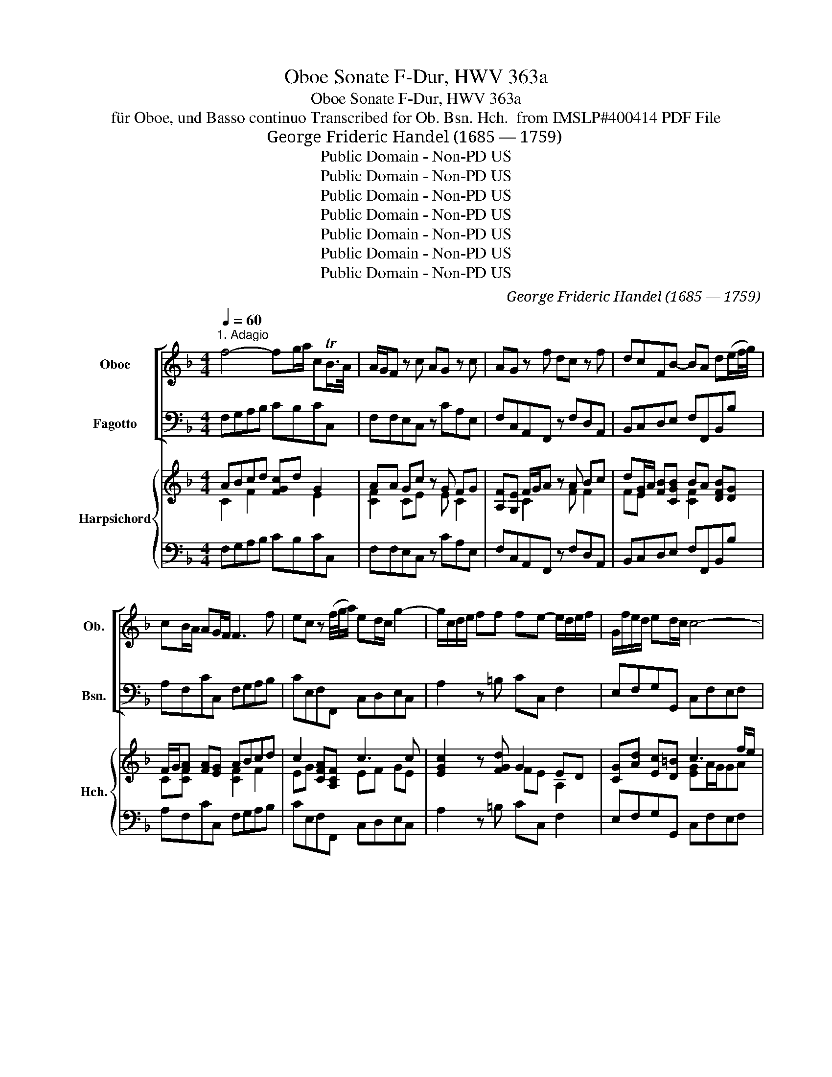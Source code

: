 X:1
T:Oboe Sonate F-Dur, HWV 363a
T:Oboe Sonate F-Dur, HWV 363a
T:für Oboe, und Basso continuo Transcribed for Ob. Bsn. Hch.  from IMSLP#400414 PDF File
T: George Frideric Handel (1685 — 1759)
T:Public Domain - Non-PD US
T:Public Domain - Non-PD US
T:Public Domain - Non-PD US
T:Public Domain - Non-PD US
T:Public Domain - Non-PD US
T:Public Domain - Non-PD US
T:Public Domain - Non-PD US
C:George Frideric Handel (1685 — 1759)
Z:Public Domain - Non-PD US
%%score [ 1 2 ] { ( 3 4 6 ) | 5 }
L:1/8
Q:1/4=60
M:4/4
K:F
V:1 treble nm="Oboe" snm="Ob."
V:2 bass nm="Fagotto" snm="Bsn."
V:3 treble nm="Harpsichord" snm="Hch."
V:4 treble 
V:6 treble 
V:5 bass 
V:1
"^1. Adagio" f4- fg/a/ cTB/>A/ | A/G/F z c AG z c | AG z f dc z f | dcFB- BA d(e/f/4g/4) | %4
 cB/A/ AG/F/ F3 f | ec z (f/4g/4a/) ed/c/ g2- | g/c/d/e/ ff fe- e/d/e/f/ | G/f/e/d/ ed/c/ c4- | %8
 c4 z aef | ^cd AB/A/ A3 f | b3 c a3 B | g3 A fegf | badg- g/a/f/e/ fe/d/ | df/>d/ B2 z e/>c/ A2- | %14
 A3 d G3 A | A8 |][M:4/4]"^2. Allegro"[Q:1/4=105] z c/c/ cc AFFd | cFFf ecca | %18
 gc z/ f/e/f/ d/f/e/f/ c/f/e/f/ | B/f/e/f/ A/f/e/f/ Gf gf/e/ | f2 z2 z c/B/ A/B/c/d/ | %21
 e/f/e/d/ c/d/e/f/ g/a/g/f/ e/f/g/a/ | f/e/f/g/ e/c/d/e/ f z e z | a z gc fe fe/d/ | %24
 e/c/d/e/ f/g/a/f/ de/f/ g/e/f/g/ | cd/e/ f/d/e/f/ B/c/A/B/ G/A/B/c/ | AFdd dc z c | fB z B gefB | %28
 A2 G>F F2 z d | cFFB AF z d | cFFB AF z d | cFFf ec z a | gccf ec z/ g/f/g/ | %33
 a/g/f/e/ f/e/d/c/ =BGBd | g/f/e/d/ e/d/c/=B/ AFAc | f/e/d/c/ d/c/=B/A/ G2 z2 | z G/G/ GG ECCA | %37
 GCCc =BGGe | dG z/ c/=B/c/ A/c/B/c/ G/c/B/c/ | F/c/=B/c/ E/c/B/c/ Dc dc/B/ | c2 z3 c/c/ cc | %41
 AF z2 z f/f/ ff | dB z g ec z a | fb/a/ g/f/e/d/ ^cA a2- | a8- | a8- | ad g2- gafe | %47
 f2 Te>d d/f/e/f/ d/f/e/f/ | G2 z =B c/e/d/e/ c/e/d/e/ | F2 z A df/e/ d/c/=B/A/ | ^Ge/e/ ee cAAf | %51
 eAAa f/g/f/e/ d/c/=B/A/ | ed/c/ =B>A Ac/B/ c2- | ca/g/ ^f/e/d/c/ _BG/A/ B2 | %54
 Bg/=f/ e/d/c/B/ A/G/F/G/ A/B/c/d/ | B/A/G/A/ B/c/d/e/ c/B/A/B/ c/d/e/f/ | %56
 d/c/B/c/ d/e/f/g/ ec'/c'/ c'c' | f2 z2 z g/a/ b/g/a/b/ | e2 z2 z f/g/ a/g/f/e/ | %59
 dd/e/ f/e/d/c/ B/c/d/c/ B/A/G/F/ | Ec/c/ cc AFFf | c2 z f ecca | gc z/ f/e/f/ d/f/e/f/ c/f/e/f/ | %63
 B/f/e/f/ A/f/e/f/ G/f/e/f/ e/d/e- | e/f/g/a/ d/c/d- d/e/f/g/ c/d/e/f/ | B/c/d/e/ f/g/a/b/ ec f2- | %66
 fg/a/ e>f ff/e/ d/c/B/A/ | d/c/B/A/ B/A/G/F/ ecfB | A>G G>F F2 z2 |][M:3/4]"^3. Adagio" z6 | z6 | %71
 z4 z2 | z6 | A6- | A4 d2 | ^c4 a2 | g2 f3 e | f2 d2 z2 | z2 A2 B2 | c6- | c4 f2 | e4 f2 | %82
 G2 A2 B2 | A6 | A2 c2 =B2 | c4 z2 | ^c4 z2 | d4 z2 | e4 z2 | f4 e2 | A4 =B2 | T^G3 ^F E2 | %92
 z2 a2 g2 | f4 e2 | z2 d>^c d2- | d3 e =c2- | c=B TB3 A | A6- | A6 | z6 | z2 e2 (ef/g/) | %101
 f2 A2 B2 | c4 d2 | B3 A G2 | z2 e2 A2 | f3 e d2- | de T^c3 d | G6- | G2 A2 E2 | F4 A2 | d2 TG3 A | %111
 A6 |][M:4/4]"^4. Bourrée anglaise"[Q:1/4=140] c2 | c2 A2 BAGF | d2 f4 ed | c2 BA GABG | A2 F4 G2 | %117
 A=BcA BcdB | cdec defd | ef g2 G2 =B2 | c6 :: g2 | g2 e2 (fedc) | f2 a4 d2 | ^c2 d2 e2 fg | %125
 f2 d4 c2 | c2 BA B2 B2- | B2 AG A2 c2 | defd efge | fgaf gabg | a2 gf efge | fgaf g2 B2 | %132
 A2 GF EFGE | FGAF GABG | AB c2 TA2 GF | F6 :| z/4 |[M:3/4]"^5. Menuet" f2 Tc3 B/c/ | g2 Tc3 B/c/ | %139
 a2 ga b2 | a2 ga f2 | ef (Tf3 e/f/) | g2 fedc | d2 G2 =B2 | c6 :: c2{/c} f4 | d2 cBAG | %147
 d2{/d} g4 | e2 dcBA | e2{/e} a4 | f2 ed^cd | e2 A2 ^c2 | d6 | c2 A>Bc>d | c2 a2 ^f2 | c2 d>cB>A | %156
 B2 b2 a2 | g2 fedc | f2 edcB | A2 BAGA | F6 :| %161
V:2
 F,G,A,B, CB,CC, | F,F,E,C, z CA,E, | F,C,A,,F,, z F,D,A,, | B,,C,D,E, F,F,,B,,B, | %4
 A,F,CC, F,G,A,B, | CE,F,F,, C,D,E,C, | A,2 z =B, CC, F,2 | E,F,G,G,, C,F,E,F, | %8
 C,CG,A, E,F,^C,D, | A,,B,,F,,G,, A,,F,E,D, | G,,G,CE, F,A,B,D, | E,G,^C,^C DCB,A, | %12
 G,F, B,2 A,D,A,A,, | D,2 z G, C,2 z F, | B,,8 | A,,8 |][M:4/4] z8 | z8 | z8 | z8 | %20
 z F,/F,/ F,F, E,C,C,A, | G,C,C,C =B,G,G,E | DG, z/ C/=B,/C/ A,/C/B,/C/ G,/C/B,/C/ | %23
 F,/C/=B,/C/ E,/C/B,/C/ D,C DC/B,/ | CC, z C CC z C | B,A, z A, G,F,E,C, | %26
 F,G,/A,/ B,/G,/A,/B,/ E,F,/G,/ A,/F,/G,/A,/ | D,E,/F,/ G,/E,/F,/G,/ C,CDB, | %28
 CB,CC, F,,/F,/E,/F,/ B,,/F,/E,/F,/ | A,,/F,/E,/F,/ G,,/F,/E,/F,/ F,,/F,/E,/F,/ B,,/F,/E,/F,/ | %30
 A,,/F,/E,/F,/ G,,/F,/E,/F,/ F,,/F,/E,/F,/ B,,/F,/E,/F,/ | %31
 A,,/F,/E,/F,/ D,/=B,/A,/B,/ C,/C/B,/C/ F,/C/B,/C/ | E,/C/=B,/C/ D,/C/B,/C/ C,/C/B,/C/ E,C | %33
 F,G,A,F, G,D/C/ =B,/A,/G,/F,/ | E,G,CE, F,C/=B,/ A,/G,/F,/E,/ | D,E,F,D, =B,,G,/G,/ G,G, | %36
 E,C, z2 z C,/=B,,/ A,,/B,,/C,/D,/ | E,/F,/E,/D,/ C,/D,/E,/F,/ G,/A,/G,/F,/ E,/F,/G,/A,/ | %38
 =B,/G,/A,/B,/ CE, F, z E, z | A, z G, z F,E,F,G, | C, C/C/ CC A,F, z2 | z F,/F,/ F,F, D,B,, z2 | %42
 z B,/A,/ G,/A,/B,/G,/ CC/B,/ A,/B,/C/A,/ | B,G, z2 z A,/G,/ F,/E,/D,/E,/ | %44
 ^C,/A,,/=B,,/C,/ D,/E,/F,/G,/ A,/D/^C/D/ G,/D/C/D/ | %45
 F,/D/^C/D/ E,/D/C/D/ D,/A,/G,/A,/ C,/A,/G,/A,/ | B,,2 z B, ^C,A,,D,G, | A,G,A,A,, D,2 z D | %48
 B,/D/C/D/ G,/D/C/D/ E,2 z C | A,/C/=B,/C/ F,/A,/G,/A,/ B,,2 z D, | E,2 z2 z A,/A,/ A,A, | %51
 ^G,C/C/ CC D,2 z D | ^G,A,E,E,, A,,2 z A,/=G,/ | ^F,D,E,=F, G,2 z G,/F,/ | E,C,D,E, F,F,, z F, | %55
 G,G,, z G, A,A,, z A, | B,B,, z G, C2 z2 | z D/D/ DD G,2 z2 | z A,/B,/ C/A,/B,/C/ F,2 z2 | %59
 z B,/C/ D/C/B,/A,/ G,/A,/B,/A,/ G,/F,/E,/D,/ | C,/F,/E,/D,/ C,/B,,/A,,/G,,/ F,,F,/F,/ F,F, | %61
 E,C,C,A, G,C, z/ C/B,/C/ | C,/B,/A,/B,/ C,/A,/G,/A,/ B,,B,A,F, | DD,C,C B,G,CB, | %64
 A,F,B,A, G,E,A,F, | D,B,, z A, CA,DB, | CB,CC, F,2 z F, | B,,C,D,B,, C,A,,D,B,, | %68
 C,C,C,C,, F,,2 z2 |][M:3/4] D,2 F,2 E,2 | D,2 C,2 B,,2 | A,,2 G,,2 F,,2 | G,,2 A,,2 A,,2 | %73
 D,2 F,2 E,2 | D,2 C,2 B,,2 | A,,2 G,,2 F,,2 | G,,2 A,,2 A,,2 | D,2 F,2 E,2 | D,2 C,2 B,,2 | %79
 F,2 A,2 G,2 | F,2 E,2 D,2 | C,2 B,,2 A,,2 | B,,2 C,2 C,2 | F,,2 A,2 G,2 | F,2 E,2 D,2 | %85
 C,2 C2 =B,2 | A,2 A,2 G,2 | F,2 E,2 D,2 | ^C,2 =B,,2 A,,2 | D,2 =B,2 C2 | F,2 E,2 D,2 | %91
 E,2 E,2 D,2 | C,2 C2 =B,2 | A,2 A,,2 G,,2 | F,,2 F,2 D,2 | ^G,2 E,2 A,2 | D,2 E,2 E,2 | %97
 A,,2 F,2 E,2 | D,2 C,2 B,,2 | A,2 G,2 F,2 | G,2 A,2 A,,2 | D,2 C,2 B,,2 | A,,2 ^F,2 D,2 | %103
 G,2 E,2 D,2 | ^C,4 ^C2 | D2 A,2 B,2 | G,2 A,2 A,,2 | z2 B,2 G,2 | ^C,4 C,2 | D,2 D2 C2 | %110
 B,2 B,,4 | A,,6 |][M:4/4] F,2 | E,2 F,2 C,2 D,2 | B,,2 B,2 A,2 B,2 | E,2 F,2 B,,2 C,2 | F,,6 C,2 | %117
 F,2 E,2 D,2 G,2 | E,2 C2 =B,2 G,2 | C2 E,2 G,2 G,,2 | C,2 C=B, C2 :: C,2 | C2 G,2 C2 B,2 | %123
 A,2 F,G, A,2 B,2 | A,2 D,2 G,2 A,2 | D,6 A,2 | D,2 ^F,2 G,2 G,,2 | C,2 E,2 F,2 A,,2 | %128
 B,,2 G,,2 C,2 B,,2 | A,,2 F,2 E,2 C,2 | F,2 A,2 C2 C,2 | D,2 F,2 E,2 G,2 | F,2 A,2 C2 B,2 | %133
 A,2 F,2 E,2 C,2 | F,2 A,,2 C,2 C,,2 | F,,6 :| z/4 |[M:3/4] F,2 A,2 F,2 | C2 E,2 C,2 | %139
 F,2 E,2 C,2 | F,2 E,2 D,2 | C,2 A,,2 F,,2 | C,2 D,2 E,2 | F,2 G,2 G,,2 | C,2 CB,A,G, :: %145
 F,2 A,2 F,2 | B,6 | G,2 B,2 G,2 | z6 | A,2 ^C2 A,2 | D2 A,2 B,2 | G,2 A,2 A,,2 | D,2 F,2 D,2 | %153
 A,4 F,2 | ^F,4 D,2 | A,2 ^F,2 D,2 | G,4 A,2 | B,6 | A,2 A,,2 B,,2 | C,2 B,,2 C,2 | F,,6 :| %161
V:3
 ABcd [FGc]d G2 | AA Gc z G FG | [A,F][G,E] F/G/A z A Bc | d[EG]/A/ [FB][CGB] BA [DFB][DG] | %4
 F/G/[FA] [FA][EG] ABcd | c2 [CFA][A,CF] c3 c | [EGc]2 z [FGd] G2 ED | [CG][Ad] [Ec][D=B] c3 f/e/ | %8
 egef c A2 F | [^CE][F,D] AG/F/ [CE][Ad][G^c][Fd] | B3 c A3 B | G2 A2- A2 GF | %12
 BAAG [^CEG][A,DF][DF][CE] | [A,DF]2 z [DFB] [DFA]2 z [CEA] | [DFA]4 [DG]4 | [^CEA]8 |][M:4/4] z8 | %17
 z8 | z8 | z8 | z [FAc]/[FAc]/ [FAc]2 c3 f | e3 [Gc] d=BBc | [F=B]2 [Ec] z [Fc] z [Ec] z | %23
 [Ac] z [Gc] z c2 =B2 | [Ec] z2 [EA] [DFA]G z [DG] | GF z [Fc] [EB][CA][B,G][EB] | %26
 AB/c/ [Ad]2 [Gd]2 [Gc]2 | [Fc]2 [FB]2 [EB]2 [FA][GB] | [FA]2 [EG]2 [A,CF]2 [Fd]2 | %29
 c2 B2 [CFA]2 [Fd]2 | c2 B2 [CFA]2 [Fd]2 | [Fc]2 [F=B]2 [Ec]2 [Ac]2 | [Gc-]2 c^B [Ec]2 c2 | %33
 [CA][E_B] cA [D=B][FB][Gd][GB] | [Gc]2 ec [CA][FA][Fc][FA] | FGAF [DG][D=B]/[DB]/ [DB][DB] | %36
 [Gc][EG] z2 z E/D/ C/D/E/F/ | G/A/G/F/ E/F/G/A/ =B/c/B/A/ G/A/B/c/ | %38
 d/=B/c/d/ [Ge][Gc] [FA] z [CG] z | [Fc] z [Ec] z [Ad][Gc][Ad][D=B] | %40
 [Ec][Ge]/[Ge]/ [Ge][Ge] [Fc][CA] z2 | z [CFA]/[CFA]/ [CFA][CFA] [FB][DF] z2 | %42
 z d/c/ B/c/d/B/ ee/d/ c/d/e/c/ | [Fd][DB] z2 z ^c/=B/ A/G/F/G/ | E/^C/D/E/ F/G/A/=B/ ^cA_Bb | %45
 aAGg fFE[Ae] | [FAd]2 z [FAd] [EA][E^c][Fd][Be] | [FAd]2 [EA^c]2 [FAd]2 z [Fd] | %48
 Gd=BG [Gc]2 z [Ec] | FcAF [FAd]2 z [F=B] | [=B,E^G]2 z2 z [EAc]/[EAc]/ [EAc][EAc] | %51
 [E=B][EA]/[EA]/ [EA][EA] [CFA]2 z [FB] | [DE=B][CEA] A^G [CEA]2 z [CEA] | A^FGA [D_B]2 z [_B,DG] | %54
 GE^FG [CFA]2 z [DA] | [DB]2 z [EGB] c2 z [FAc] | d2 z [Bd] [Gce]2 z2 | %57
 z [FA]/[FA]/ [FA][FA] [DFB]2 z2 | z2 [EG][EG] [CFA]2 z2 | z2 [Fd]2 [DB]2 [B,G]2 | %60
 [CE]2 [Ec]2 [FA][FA]/[FA]/ [FA][FA] | c3 c [EB]2 [FA]2 | [EG]2 [FAc]2 [Fd]2 [Fc]2 | %63
 [FB]2 [FA]2 G2 [EG]2 | c2 [FBd]2 BG c2 | [FB][Fd] z [Fd] c2 B2 | [FA]2 [EG]2 [CFA]2 z [CA] | %67
 [Fd][Ec] B2 Gc B2 | [CFA]2 [CEG]2 [A,CF]2 z2 |][M:3/4] [DFA]2 [Ad]2 [G^c]2 | [Fd]2 [EA]2 [DG]2 | %71
 [^CA]4 [Ad]2 | d3 e [A^c]2 | [FAd]2 [Ad]2 [G^c]2 | [Fd]2 [EA]2 [DG]2 | [^CA]4 [Ad]2 | %76
 [EBd]2 [FA]2 [EA^c]2 | [FAd]2 [Ad]2 [G^c]2 | [Fd]2 [EA]2 [DG]2 | [CFA]2 [Fc]2 [EB]2 | %80
 [CFA]2 [Gc]2 [FB]2 | [EGc]4 [Fc]2 | [DFG]2 [A,F]2 [G,E]2 | [A,CF]2 [CF]2 [B,E]2 | %84
 [A,F]2 [CG]2 [=B,F]2 | [CE]2 [EG]4 | [^CEA]4 [CEA]2 | [DA]2 [^CG]2 [A,DF]2 | A6- | %89
 [DFA]2 [FGd]2 [EGc]2 | [CA]4 [=B,F]2 | [^G,E]6 | [EA]2 [FA]2 [DG]2 | [CF]4 [^B,E]2 | %94
 [DG]4 [F=B]2 | =B4 [Ac]2 | c=B/A/ [=B,^G]4 | [CEA]2 [Ad]2 [G^c]2 | [Fd]2 [EA]2 [DG]2 | %99
 [^CA]4 [Ad]2 | [Bde]2 [A^c]4 | [FAd]2 [EA]2 [DG]2 | AB [Ac]4 | [DGB]2 [CG]2 D2 | [A,EG]4 [EA-]2 | %105
 A2 ^c2 d2 | [Bd]2 [A^c]4 | z2 [DG]A [DB]2 | [A,EG]4 [A,EG]2 | [A,DF]2 [FA]2 [EA]2 | [DFA]2 [DG]4 | %111
 [^CEA]6 |][M:4/4] [CA]2 | [CG]2 [A,F]2 [EG]2 [A,F]2 | [DF]2 d2 c2 [DB]2 | %115
 [Gc]2 [CF-A]2 [DFG]2 [EG]2 | F2 AG F2 [G,CE]2 | [A,F]2 [Gc]2 ^B2 D2 | [Gc]2 G4 =B2 | c4 =B4 | %120
 [EGc]6 :: [Ge]2 | [EGc]4 [EG]4 | [Fc]2 AB [Fc]2 [Fd]2 | [G^c]2 [Fd]2 [Bd]2 [Ac]2 | %125
 [FAd]2 AG F2 [EA=c]2 | [^FAc]2 [DA]2 [B,G]2 [DGB]2 | [EGB]2 [CG]2 [A,=F]2 [Fc]2 | %128
 d2 B2 [EG]2 [CEG]2 | F2 A2 [CG]2 [EGc-]2 | c4 [EG]2 [EGc]2 | f4 c2 B2 | [CA]2 [CF]2 E2 [CE]2 | %133
 [CF]2 [CA]2 [CG]2 [EB]2 | [CA]2 [CF]2- [A,CF]2 [G,CE]2 | [A,CF]6 :| z/4 |[M:3/4] AB c2 A2 | G6 | %139
 A2 G4 | [CA]B [Gc]2 [F=B]2 | c6 | c4 c2- | c4 =B2 | [EGc]6 :: A2 cB A2 | [DFB]6 | B2 dc B2 | %148
 [EGc]6 | ^c2 ed c2 | [Fd]2 [A^c]2 [Fd-]2 | d4 ^c2 | d6 | [EAc]4 [EAc]2 | [DAc]4 [^Fd]2 | %155
 [^Fc]2 [CDA]2 [A,CF]2 | [B,DG]4 [C=F]2 | G4 d2 | [Fc]2 [Fc]2 [DB]2 | [CA]2 G4 | [A,CF]6 :| %161
V:4
 C2 F2 x2 E2 | [CF]2 CE x E C2 | x2 C2 x F F2 | FE x2 [CF]2 x2 | C[CF] x2 [CF]2 F2 | EG x2 EF GE | %6
 x4 FE A,2 | x4 [EG]A/G/GA | Ge_Bc GCEA, | x2 D[B,D] x4 | F2 EG FCDF | ^CEEE FEDC | ED D2 x4 | x8 | %14
 x5 FED | x8 |][M:4/4] x8 | x8 | x8 | x8 | x4 GEEc | BEEE G3 G | x8 | x4 F4 | x8 | [CE]2 x6 | %26
 [CF]2 x6 | z8 | x8 | F2- FE x4 | F2- FE x4 | x8 | x2 F2 x2 GE | x2 F2 x4 | x2 G2 x4 | D3 D x4 | %36
 x8 | C2 C2 G2 C2 | G2 x6 | x8 | x8 | x8 | x8 | x8 | x8 | x8 | x8 | x8 | x8 | x8 | x8 | x8 | %52
 x2 [=B,E]2 x4 | D3 D x4 | C3 C x4 | x4 [EG]F x2 | [FA]G x6 | x8 | x8 | x8 | x8 | GEEF x4 | x8 | %63
 x4 DB, x2 | FA x2 E2 FA | x4 E(FF)D | x8 | x2 FD EEFD | x8 |][M:3/4] x6 | x6 | x6 | %72
 [EB]2 [FA]2 E2 | x6 | x6 | x6 | x6 | x6 | x6 | x6 | x6 | x6 | x6 | x6 | x6 | x6 | x6 | x6 | %88
 E2 D2 ^C2 | x6 | x6 | x6 | x6 | x6 | x6 | E2 ^G2 E2 | [FA]2 E2 D2 | x6 | x6 | x6 | x2 E2 G2 | x6 | %102
 [CE]2 D2 ^F2 | x2 B,4 | x6 | F6 | E2 E2 G2 | x6 | x6 | x6 | x6 | x6 |][M:4/4] x2 | x8 | x2 F2 x4 | %115
 x8 | [A,C]3 x5 | x4 F2 x2 | x2 E2 D2 F2 | E2 G2 D2 F2 | x6 :: x2 | x8 | x2 C2 x4 | x4 E4 | x8 | %126
 x8 | x8 | F4 x4 | C4 x4 | A2 F2 x4 | B2 A2 G2 E2 | x8 | x8 | x8 | x6 :| x/4 |[M:3/4] [CF]6 | %138
 ED C2 E2 | C4 E2 | x6 | E2 F2 A2 | E2 F2 G2 | A2 G2 F2 | x6 :: [CF]6 | x6 | [DG]6 | x6 | [EA]6 | %150
 x6 | B2 A2 G2 | F2 DE F2 | x6 | x6 | x6 | x6 | [DF]6 | x6 | x2 [DF]2 [CE]2 | x6 :| %161
V:5
 F,G,A,B, CB,CC, | F,F,E,C, z CA,E, | F,C,A,,F,, z F,D,A,, | B,,C,D,E, F,F,,B,,B, | %4
 A,F,CC, F,G,A,B, | CE,F,F,, C,D,E,C, | A,2 z =B, CC, F,2 | E,F,G,G,, C,F,E,F, | %8
 C,CG,A, E,F,^C,D, | A,,B,,F,,G,, A,,F,E,D, | G,,G,CE, F,A,B,D, | E,G,^C,^C DCB,A, | %12
 G,F, B,2 A,D,A,A,, | D,2 z G, C,2 z F, | B,,8 | A,,8 |][M:4/4] z8 | z8 | z8 | z8 | %20
 z F,/F,/ F,F, E,C,C,A, | G,C,C,C =B,G,G,E | DG, z/ C/=B,/C/ A,/C/B,/C/ G,/C/B,/C/ | %23
 F,/C/=B,/C/ E,/C/B,/C/ D,C DC/B,/ | CC, z C CC z C | B,A, z A, G,F,E,C, | %26
 F,G,/A,/ B,/G,/A,/B,/ E,F,/G,/ A,/F,/G,/A,/ | D,E,/F,/ G,/E,/F,/G,/ C,CDB, | %28
 CB,CC, F,,/F,/E,/F,/ B,,/F,/E,/F,/ | A,,/F,/E,/F,/ G,,/F,/E,/F,/ F,,/F,/E,/F,/ B,,/F,/E,/F,/ | %30
 A,,/F,/E,/F,/ G,,/F,/E,/F,/ F,,/F,/E,/F,/ B,,/F,/E,/F,/ | %31
 A,,/F,/E,/F,/ D,/=B,/A,/B,/ C,/C/B,/C/ F,/C/B,/C/ | E,/C/=B,/C/ D,/C/B,/C/ C,/C/B,/C/ E,C | %33
 F,G,A,F, G,D/C/ =B,/A,/G,/F,/ | E,G,CE, F,C/=B,/ A,/G,/F,/E,/ | D,E,F,D, =B,,G,/G,/ G,G, | %36
 E,C, z2 z C,/=B,,/ A,,/B,,/C,/D,/ | E,/F,/E,/D,/ C,/D,/E,/F,/ G,/A,/G,/F,/ E,/F,/G,/A,/ | %38
 =B,/G,/A,/B,/ CE, F, z E, z | A, z G, z F,E,F,G, | C, C/C/ CC A,F, z2 | z F,/F,/ F,F, D,B,, z2 | %42
 z B,/A,/ G,/A,/B,/G,/ CC/B,/ A,/B,/C/A,/ | B,G, z2 z A,/G,/ F,/E,/D,/E,/ | %44
 ^C,/A,,/=B,,/C,/ D,/E,/F,/G,/ A,/D/^C/D/ G,/D/C/D/ | %45
 F,/D/^C/D/ E,/D/C/D/ D,/A,/G,/A,/ C,/A,/G,/A,/ | B,,2 z B, ^C,A,,D,G, | A,G,A,A,, D,2 z D | %48
 B,/D/C/D/ G,/D/C/D/ E,2 z C | A,/C/=B,/C/ F,/A,/G,/A,/ B,,2 z D, | E,2 z2 z A,/A,/ A,A, | %51
 ^G,C/C/ CC D,2 z D | ^G,A,E,E,, A,,2 z A,/=G,/ | ^F,D,E,=F, G,2 z G,/F,/ | E,C,D,E, F,F,, z F, | %55
 G,G,, z G, A,A,, z A, | B,B,, z G, C2 z2 | z D/D/ DD G,2 z2 | z A,/B,/ C/A,/B,/C/ F,2 z2 | %59
 z B,/C/ D/C/B,/A,/ G,/A,/B,/A,/ G,/F,/E,/D,/ | C,/F,/E,/D,/ C,/B,,/A,,/G,,/ F,,F,/F,/ F,F, | %61
 E,C,C,A, G,C, z/ C/B,/C/ | C,/B,/A,/B,/ C,/A,/G,/A,/ B,,B,A,F, | DD,C,C B,G,CB, | %64
 A,F,B,A, G,E,A,F, | D,B,, z A, CA,DB, | CB,CC, F,2 z F, | B,,C,D,B,, C,A,,D,B,, | %68
 C,C,C,C,, F,,2 z2 |][M:3/4] D,2 F,2 E,2 | D,2 C,2 B,,2 | A,,2 G,,2 F,,2 | G,,2 A,,2 A,,2 | %73
 D,2 F,2 E,2 | D,2 C,2 B,,2 | A,,2 G,,2 F,,2 | G,,2 A,,2 A,,2 | D,2 F,2 E,2 | D,2 C,2 B,,2 | %79
 F,2 A,2 G,2 | F,2 E,2 D,2 | C,2 B,,2 A,,2 | B,,2 C,2 C,2 | F,,2 A,2 G,2 | F,2 E,2 D,2 | %85
 C,2 C2 =B,2 | A,2 A,2 G,2 | F,2 E,2 D,2 | ^C,2 =B,,2 A,,2 | D,2 =B,2 C2 | F,2 E,2 D,2 | %91
 E,2 E,2 D,2 | C,2 C2 =B,2 | A,2 A,,2 G,,2 | F,,2 F,2 D,2 | ^G,2 E,2 A,2 | D,2 E,2 E,2 | %97
 A,,2 F,2 E,2 | D,2 C,2 B,,2 | A,2 G,2 F,2 | G,2 A,2 A,,2 | D,2 C,2 B,,2 | A,,2 ^F,2 D,2 | %103
 G,2 E,2 D,2 | ^C,4 ^C2 | D2 A,2 B,2 | G,2 A,2 A,,2 | z2 B,2 G,2 | ^C,4 C,2 | D,2 D2 C2 | %110
 B,2 B,,4 | A,,6 |][M:4/4] F,2 | E,2 F,2 C,2 D,2 | B,,2 B,2 A,2 B,2 | E,2 F,2 B,,2 C,2 | F,,6 C,2 | %117
 F,2 E,2 D,2 G,2 | E,2 C2 =B,2 G,2 | C2 E,2 G,2 G,,2 | C,2 C=B, C2 :: C,2 | C2 G,2 C2 B,2 | %123
 A,2 F,G, A,2 B,2 | A,2 D,2 G,2 A,2 | D,6 A,2 | D,2 ^F,2 G,2 G,,2 | C,2 E,2 F,2 A,,2 | %128
 B,,2 G,,2 C,2 B,,2 | A,,2 F,2 E,2 C,2 | F,2 A,2 C2 C,2 | D,2 F,2 E,2 G,2 | F,2 A,2 C2 B,2 | %133
 A,2 F,2 E,2 C,2 | F,2 A,,2 C,2 C,,2 | F,,6 :| z/4 |[M:3/4] F,2 A,2 F,2 | C2 E,2 C,2 | %139
 F,2 E,2 C,2 | F,2 E,2 D,2 | C,2 A,,2 F,,2 | C,2 D,2 E,2 | F,2 G,2 G,,2 | C,2 CB,A,G, :: %145
 F,2 A,2 F,2 | B,6 | G,2 B,2 G,2 | z6 | A,2 ^C2 A,2 | D2 A,2 B,2 | G,2 A,2 A,,2 | D,2 F,2 D,2 | %153
 A,4 F,2 | ^F,4 D,2 | A,2 ^F,2 D,2 | G,4 A,2 | B,6 | A,2 A,,2 B,,2 | C,2 B,,2 C,2 | F,,6 :| %161
V:6
 x8 | x8 | x8 | x8 | x8 | x8 | x8 | x8 | x8 | x8 | x8 | x8 | x8 | x8 | x8 | x8 |][M:4/4] x8 | x8 | %18
 x8 | x8 | x8 | x8 | x8 | x8 | x8 | x8 | x8 | x8 | x8 | x8 | x8 | x8 | x8 | x8 | x8 | x8 | x8 | %37
 x8 | x8 | x8 | x8 | x8 | x8 | x8 | x8 | x8 | x8 | x8 | x8 | x8 | x8 | x8 | x8 | x8 | x8 | x8 | %56
 x8 | x8 | x8 | x8 | x8 | x8 | x8 | x8 | x8 | x8 | x8 | x8 | x8 |][M:3/4] x6 | x6 | x6 | x6 | x6 | %74
 x6 | x6 | x6 | x6 | x6 | x6 | x6 | x6 | x6 | x6 | x6 | x6 | x6 | x6 | x6 | x6 | x6 | x6 | x6 | %93
 x6 | x6 | x6 | x6 | x6 | x6 | x6 | x6 | x6 | x6 | x6 | x6 | x6 | x6 | x6 | x6 | x6 | x6 | x6 |] %112
[M:4/4] x2 | x8 | x8 | x8 | x8 | x8 | x8 | x8 | x6 :: x2 | x8 | x8 | x8 | x8 | x8 | x8 | x8 | x8 | %130
 x8 | x8 | x8 | x8 | x8 | x6 :| x/4 |[M:3/4] x6 | x6 | x6 | x6 | x6 | x6 | D6 | x6 :: x6 | x6 | %147
 x6 | x6 | x6 | x6 | E6 | x6 | x6 | x6 | x6 | x6 | x6 | x6 | x6 | x6 :| %161

